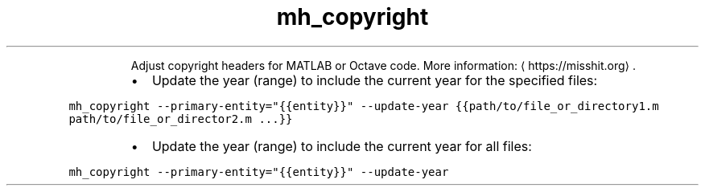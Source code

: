 .TH mh_copyright
.PP
.RS
Adjust copyright headers for MATLAB or Octave code.
More information: \[la]https://misshit.org\[ra]\&.
.RE
.RS
.IP \(bu 2
Update the year (range) to include the current year for the specified files:
.RE
.PP
\fB\fCmh_copyright \-\-primary\-entity="{{entity}}" \-\-update\-year {{path/to/file_or_directory1.m path/to/file_or_director2.m ...}}\fR
.RS
.IP \(bu 2
Update the year (range) to include the current year for all files:
.RE
.PP
\fB\fCmh_copyright \-\-primary\-entity="{{entity}}" \-\-update\-year\fR
